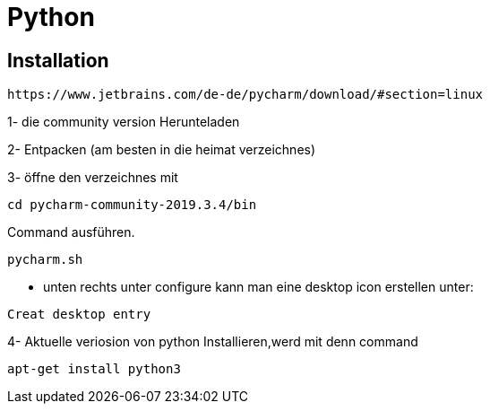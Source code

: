 = Python

== Installation

----
https://www.jetbrains.com/de-de/pycharm/download/#section=linux
----

1- die community version Herunteladen

2- Entpacken (am besten in die heimat verzeichnes)

3- öffne den verzeichnes mit

[source,bash]

----
cd pycharm-community-2019.3.4/bin
----

[source,bash]

.Command ausführen.

----
pycharm.sh
----

* unten rechts unter configure kann man eine desktop icon erstellen unter:

----
Creat desktop entry
----

4- Aktuelle veriosion von python Installieren,werd mit denn command

[source,bash]

----
apt-get install python3
----
